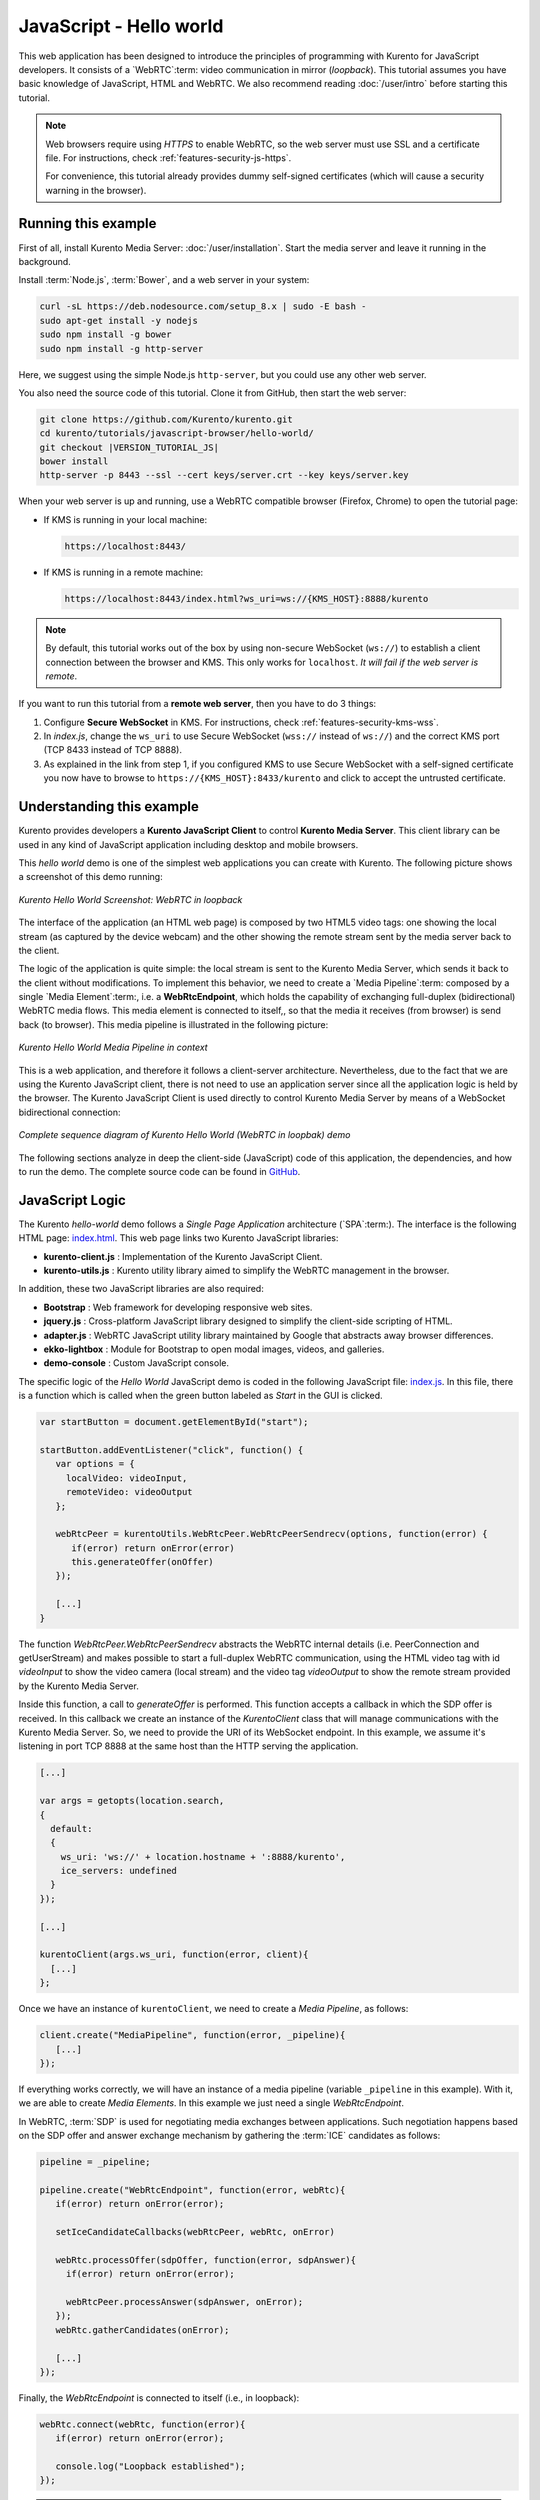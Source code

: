 %%%%%%%%%%%%%%%%%%%%%%%%
JavaScript - Hello world
%%%%%%%%%%%%%%%%%%%%%%%%

This web application has been designed to introduce the principles of
programming with Kurento for JavaScript developers. It consists of a
`WebRTC`:term: video communication in mirror (*loopback*). This tutorial
assumes you have basic knowledge of JavaScript, HTML and WebRTC. We also
recommend reading :doc:`/user/intro` before starting this tutorial.

.. note::

   Web browsers require using *HTTPS* to enable WebRTC, so the web server must use SSL and a certificate file. For instructions, check :ref:`features-security-js-https`.

   For convenience, this tutorial already provides dummy self-signed certificates (which will cause a security warning in the browser).



Running this example
====================

First of all, install Kurento Media Server: :doc:`/user/installation`. Start the media server and leave it running in the background.

Install :term:`Node.js`, :term:`Bower`, and a web server in your system:

.. code-block:: shell

   curl -sL https://deb.nodesource.com/setup_8.x | sudo -E bash -
   sudo apt-get install -y nodejs
   sudo npm install -g bower
   sudo npm install -g http-server

Here, we suggest using the simple Node.js ``http-server``, but you could use any other web server.

You also need the source code of this tutorial. Clone it from GitHub, then start the web server:

.. code-block:: shell

    git clone https://github.com/Kurento/kurento.git
    cd kurento/tutorials/javascript-browser/hello-world/
    git checkout |VERSION_TUTORIAL_JS|
    bower install
    http-server -p 8443 --ssl --cert keys/server.crt --key keys/server.key

When your web server is up and running, use a WebRTC compatible browser (Firefox, Chrome) to open the tutorial page:

* If KMS is running in your local machine:

  .. code-block:: text

     https://localhost:8443/

* If KMS is running in a remote machine:

  .. code-block:: text

     https://localhost:8443/index.html?ws_uri=ws://{KMS_HOST}:8888/kurento

.. note::

   By default, this tutorial works out of the box by using non-secure WebSocket (``ws://``) to establish a client connection between the browser and KMS. This only works for ``localhost``. *It will fail if the web server is remote*.

If you want to run this tutorial from a **remote web server**, then you have to do 3 things:

1. Configure **Secure WebSocket** in KMS. For instructions, check :ref:`features-security-kms-wss`.

2. In *index.js*, change the ``ws_uri`` to use Secure WebSocket (``wss://`` instead of ``ws://``) and the correct KMS port (TCP 8433 instead of TCP 8888).

3. As explained in the link from step 1, if you configured KMS to use Secure WebSocket with a self-signed certificate you now have to browse to ``https://{KMS_HOST}:8433/kurento`` and click to accept the untrusted certificate.



Understanding this example
==========================

Kurento provides developers a **Kurento JavaScript Client** to control
**Kurento Media Server**.  This client library can be used in any kind of
JavaScript application including desktop and mobile browsers.

This *hello world* demo is one of the simplest web applications you can create
with Kurento. The following picture shows a screenshot of this demo running:

.. figure:: ../../images/kurento-java-tutorial-1-helloworld-screenshot.png
   :align:   center
   :alt:     Kurento Hello World Screenshot: WebRTC in loopback

   *Kurento Hello World Screenshot: WebRTC in loopback*

The interface of the application (an HTML web page) is composed by two HTML5
video tags: one showing the local stream (as captured by the device webcam) and
the other showing the remote stream sent by the media server back to the client.

The logic of the application is quite simple: the local stream is sent to the
Kurento Media Server, which sends it back to the client without modifications.
To implement this behavior, we need to create a `Media Pipeline`:term: composed
by a single `Media Element`:term:, i.e. a **WebRtcEndpoint**, which holds the
capability of exchanging full-duplex (bidirectional) WebRTC media flows. This
media element is connected to itself,, so that the media it receives (from
browser) is send back (to browser). This media pipeline is illustrated in the
following picture:

.. figure:: ../../images/kurento-java-tutorial-1-helloworld-pipeline.png
   :align:   center
   :alt:     Kurento Hello World Media Pipeline in context

   *Kurento Hello World Media Pipeline in context*

This is a web application, and therefore it follows a client-server
architecture. Nevertheless, due to the fact that we are using the Kurento
JavaScript client, there is not need to use an application server since all the
application logic is held by the browser. The Kurento JavaScript Client is used
directly to control Kurento Media Server by means of a WebSocket bidirectional
connection:

.. figure:: ../../images/kurento-js-tutorial-1-helloworld-signaling.png
   :align:   center
   :alt:     Complete sequence diagram of Kurento Hello World (WebRTC in loopbak) demo

   *Complete sequence diagram of Kurento Hello World (WebRTC in loopbak) demo*

The following sections analyze in deep the client-side (JavaScript) code of this
application, the dependencies, and how to run the demo. The complete source
code can be found in
`GitHub <https://github.com/Kurento/kurento/tree/main/tutorials/javascript-browser/hello-world>`_.

JavaScript Logic
================

The Kurento *hello-world* demo follows a *Single Page Application* architecture
(`SPA`:term:). The interface is the following HTML page:
`index.html <https://github.com/Kurento/kurento/blob/main/tutorials/javascript-browser/hello-world/index.html>`_.
This web page links two Kurento JavaScript libraries:

* **kurento-client.js** : Implementation of the Kurento JavaScript Client.

* **kurento-utils.js** : Kurento utility library aimed to simplify the WebRTC
  management in the browser.

In addition, these two JavaScript libraries are also required:

* **Bootstrap** : Web framework for developing responsive web sites.

* **jquery.js** : Cross-platform JavaScript library designed to simplify the
  client-side scripting of HTML.

* **adapter.js** : WebRTC JavaScript utility library maintained by Google that
  abstracts away browser differences.

* **ekko-lightbox** : Module for Bootstrap to open modal images, videos, and
  galleries.

* **demo-console** : Custom JavaScript console.


The specific logic of the *Hello World* JavaScript demo is coded in the
following JavaScript file:
`index.js <https://github.com/Kurento/kurento/blob/main/tutorials/javascript-browser/hello-world/js/index.js>`_.
In this file, there is a function which is called when the green button labeled
as *Start* in the GUI is clicked.

.. sourcecode:: js

   var startButton = document.getElementById("start");

   startButton.addEventListener("click", function() {
      var options = {
        localVideo: videoInput,
        remoteVideo: videoOutput
      };

      webRtcPeer = kurentoUtils.WebRtcPeer.WebRtcPeerSendrecv(options, function(error) {
         if(error) return onError(error)
         this.generateOffer(onOffer)
      });

      [...]
   }

The function *WebRtcPeer.WebRtcPeerSendrecv* abstracts the WebRTC internal
details (i.e. PeerConnection and getUserStream) and makes possible to start a
full-duplex WebRTC communication, using the HTML video tag with id *videoInput*
to show the video camera (local stream) and the video tag *videoOutput* to show
the remote stream provided by the Kurento Media Server.

Inside this function, a call to *generateOffer* is performed. This function
accepts a callback in which the SDP offer is received. In this callback we
create an instance of the *KurentoClient* class that will manage communications
with the Kurento Media Server. So, we need to provide the URI of its WebSocket
endpoint. In this example, we assume it's listening in port TCP 8888 at the same
host than the HTTP serving the application.

.. sourcecode:: js

   [...]

   var args = getopts(location.search,
   {
     default:
     {
       ws_uri: 'ws://' + location.hostname + ':8888/kurento',
       ice_servers: undefined
     }
   });

   [...]

   kurentoClient(args.ws_uri, function(error, client){
     [...]
   };

Once we have an instance of ``kurentoClient``, we need to create a
*Media Pipeline*, as follows:

.. sourcecode:: js

   client.create("MediaPipeline", function(error, _pipeline){
      [...]
   });

If everything works correctly, we will have an instance of a media pipeline
(variable ``_pipeline`` in this example). With it, we are able to create
*Media Elements*. In this example we just need a single *WebRtcEndpoint*.

In WebRTC, :term:`SDP` is used for negotiating media exchanges between
applications. Such negotiation happens based on the SDP offer and answer
exchange mechanism by gathering the :term:`ICE` candidates as follows:

.. sourcecode:: js

   pipeline = _pipeline;

   pipeline.create("WebRtcEndpoint", function(error, webRtc){
      if(error) return onError(error);

      setIceCandidateCallbacks(webRtcPeer, webRtc, onError)

      webRtc.processOffer(sdpOffer, function(error, sdpAnswer){
        if(error) return onError(error);

        webRtcPeer.processAnswer(sdpAnswer, onError);
      });
      webRtc.gatherCandidates(onError);

      [...]
   });

Finally, the *WebRtcEndpoint* is connected to itself (i.e., in loopback):

.. sourcecode:: js

   webRtc.connect(webRtc, function(error){
      if(error) return onError(error);

      console.log("Loopback established");
   });

.. note::

   The :term:`TURN` and :term:`STUN` servers to be used can be configured simple adding
   the parameter ``ice_servers`` to the application URL, as follows:

   .. sourcecode:: bash

      https://localhost:8443/index.html?ice_servers=[{"urls":"stun:stun1.example.net"},{"urls":"stun:stun2.example.net"}]
      https://localhost:8443/index.html?ice_servers=[{"urls":"turn:turn.example.org","username":"user","credential":"myPassword"}]

Dependencies
============

All dependencies of this demo can to be obtained using `Bower`:term:. The list
of these dependencies are defined in the
`bower.json <https://github.com/Kurento/kurento/blob/main/tutorials/javascript-browser/hello-world/bower.json>`_
file, as follows:

.. sourcecode:: js

   "dependencies": {
      "kurento-client": "|VERSION_CLIENT_JS|",
      "kurento-utils": "|VERSION_UTILS_JS|"
   }

To get these dependencies, just run the following shell command:

.. sourcecode:: bash

   bower install

.. note::

   You can find the latest version of
   Kurento JavaScript Client at `Bower <https://bower.io/search/?q=kurento-client>`_.
